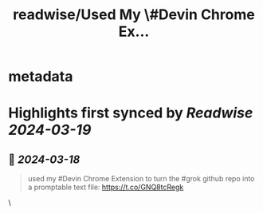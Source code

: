 :PROPERTIES:
:title: readwise/Used My \#Devin Chrome Ex...
:END:


* metadata
:PROPERTIES:
:author: [[itsandrewgao on Twitter]]
:full-title: "Used My \#Devin Chrome Ex..."
:category: [[tweets]]
:url: https://twitter.com/itsandrewgao/status/1769446378223378688
:image-url: https://pbs.twimg.com/profile_images/1665531358851092485/qItXwa52.jpg
:END:

* Highlights first synced by [[Readwise]] [[2024-03-19]]
** 📌 [[2024-03-18]]
#+BEGIN_QUOTE
used my #Devin Chrome Extension to turn the #grok github repo into a promptable text file: https://t.co/GNQ8tcRegk 
#+END_QUOTE\